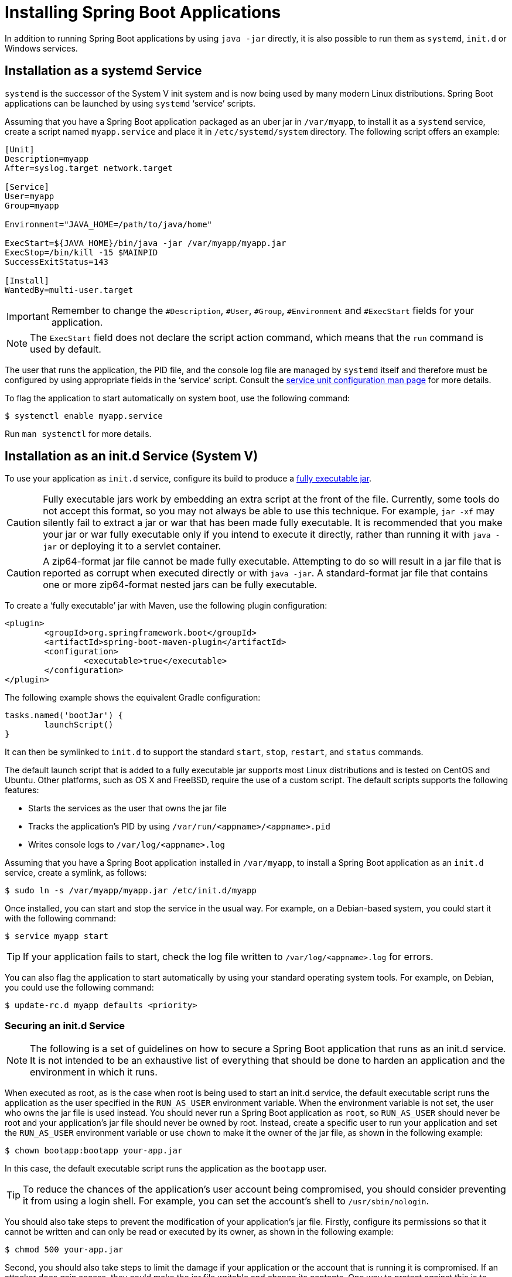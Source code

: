 [[howto.deployment.installing]]
= Installing Spring Boot Applications

In addition to running Spring Boot applications by using `java -jar` directly, it is also possible to run them as `systemd`, `init.d` or Windows services.



[[howto.deployment.installing.system-d]]
== Installation as a systemd Service

`systemd` is the successor of the System V init system and is now being used by many modern Linux distributions.
Spring Boot applications can be launched by using `systemd` '`service`' scripts.

Assuming that you have a Spring Boot application packaged as an uber jar in `/var/myapp`, to install it as a `systemd` service, create a script named `myapp.service` and place it in `/etc/systemd/system` directory.
The following script offers an example:

[source]
----
[Unit]
Description=myapp
After=syslog.target network.target

[Service]
User=myapp
Group=myapp

Environment="JAVA_HOME=/path/to/java/home"

ExecStart=${JAVA_HOME}/bin/java -jar /var/myapp/myapp.jar
ExecStop=/bin/kill -15 $MAINPID
SuccessExitStatus=143

[Install]
WantedBy=multi-user.target
----

IMPORTANT: Remember to change the `#Description`, `#User`, `#Group`, `#Environment` and `#ExecStart` fields for your application.

NOTE: The `ExecStart` field does not declare the script action command, which means that the `run` command is used by default.

The user that runs the application, the PID file, and the console log file are managed by `systemd` itself and therefore must be configured by using appropriate fields in the '`service`' script.
Consult the https://www.freedesktop.org/software/systemd/man/systemd.service.html[service unit configuration man page] for more details.

To flag the application to start automatically on system boot, use the following command:

[source,shell]
----
$ systemctl enable myapp.service
----

Run `man systemctl` for more details.



[[howto.deployment.installing.init-d]]
== Installation as an init.d Service (System V)

To use your application as `init.d` service, configure its build to produce a xref:deployment/installing.adoc[fully executable jar].

CAUTION: Fully executable jars work by embedding an extra script at the front of the file.
Currently, some tools do not accept this format, so you may not always be able to use this technique.
For example, `jar -xf` may silently fail to extract a jar or war that has been made fully executable.
It is recommended that you make your jar or war fully executable only if you intend to execute it directly, rather than running it with `java -jar` or deploying it to a servlet container.

CAUTION: A zip64-format jar file cannot be made fully executable.
Attempting to do so will result in a jar file that is reported as corrupt when executed directly or with `java -jar`.
A standard-format jar file that contains one or more zip64-format nested jars can be fully executable.

To create a '`fully executable`' jar with Maven, use the following plugin configuration:

[source,xml]
----
<plugin>
	<groupId>org.springframework.boot</groupId>
	<artifactId>spring-boot-maven-plugin</artifactId>
	<configuration>
		<executable>true</executable>
	</configuration>
</plugin>
----

The following example shows the equivalent Gradle configuration:

[source,gradle]
----
tasks.named('bootJar') {
	launchScript()
}
----

It can then be symlinked to `init.d` to support the standard `start`, `stop`, `restart`, and `status` commands.

The default launch script that is added to a fully executable jar supports most Linux distributions and is tested on CentOS and Ubuntu.
Other platforms, such as OS X and FreeBSD, require the use of a custom script.
The default scripts supports the following features:

* Starts the services as the user that owns the jar file
* Tracks the application's PID by using `/var/run/<appname>/<appname>.pid`
* Writes console logs to `/var/log/<appname>.log`

Assuming that you have a Spring Boot application installed in `/var/myapp`, to install a Spring Boot application as an `init.d` service, create a symlink, as follows:

[source,shell]
----
$ sudo ln -s /var/myapp/myapp.jar /etc/init.d/myapp
----

Once installed, you can start and stop the service in the usual way.
For example, on a Debian-based system, you could start it with the following command:

[source,shell]
----
$ service myapp start
----

TIP: If your application fails to start, check the log file written to `/var/log/<appname>.log` for errors.

You can also flag the application to start automatically by using your standard operating system tools.
For example, on Debian, you could use the following command:

[source,shell]
----
$ update-rc.d myapp defaults <priority>
----



[[howto.deployment.installing.init-d.securing]]
=== Securing an init.d Service

NOTE: The following is a set of guidelines on how to secure a Spring Boot application that runs as an init.d service.
It is not intended to be an exhaustive list of everything that should be done to harden an application and the environment in which it runs.

When executed as root, as is the case when root is being used to start an init.d service, the default executable script runs the application as the user specified in the `RUN_AS_USER` environment variable.
When the environment variable is not set, the user who owns the jar file is used instead.
You should never run a Spring Boot application as `root`, so `RUN_AS_USER` should never be root and your application's jar file should never be owned by root.
Instead, create a specific user to run your application and set the `RUN_AS_USER` environment variable or use `chown` to make it the owner of the jar file, as shown in the following example:

[source,shell]
----
$ chown bootapp:bootapp your-app.jar
----

In this case, the default executable script runs the application as the `bootapp` user.

TIP: To reduce the chances of the application's user account being compromised, you should consider preventing it from using a login shell.
For example, you can set the account's shell to `/usr/sbin/nologin`.

You should also take steps to prevent the modification of your application's jar file.
Firstly, configure its permissions so that it cannot be written and can only be read or executed by its owner, as shown in the following example:

[source,shell]
----
$ chmod 500 your-app.jar
----

Second, you should also take steps to limit the damage if your application or the account that is running it is compromised.
If an attacker does gain access, they could make the jar file writable and change its contents.
One way to protect against this is to make it immutable by using `chattr`, as shown in the following example:

[source,shell]
----
$ sudo chattr +i your-app.jar
----

This will prevent any user, including root, from modifying the jar.

If root is used to control the application's service and you xref:deployment/installing.adoc#howto.deployment.installing.init-d.script-customization.when-running.conf-file[use a `.conf` file] to customize its startup, the `.conf` file is read and evaluated by the root user.
It should be secured accordingly.
Use `chmod` so that the file can only be read by the owner and use `chown` to make root the owner, as shown in the following example:

[source,shell]
----
$ chmod 400 your-app.conf
$ sudo chown root:root your-app.conf
----



[[howto.deployment.installing.init-d.script-customization]]
=== Customizing the Startup Script

The default embedded startup script written by the Maven or Gradle plugin can be customized in a number of ways.
For most people, using the default script along with a few customizations is usually enough.
If you find you cannot customize something that you need to, use the `embeddedLaunchScript` option to write your own file entirely.



[[howto.deployment.installing.init-d.script-customization.when-written]]
==== Customizing the Start Script When It Is Written

It often makes sense to customize elements of the start script as it is written into the jar file.
For example, init.d scripts can provide a "`description`".
Since you know the description up front (and it need not change), you may as well provide it when the jar is generated.

To customize written elements, use the `embeddedLaunchScriptProperties` option of the Spring Boot Maven plugin or the xref:gradle-plugin:packaging.adoc#packaging-executable.configuring.launch-script[`properties` property of the Spring Boot Gradle plugin's `launchScript`].

The following property substitutions are supported with the default script:

[cols="1,3,3,3"]
|===
| Name | Description | Gradle default | Maven default

| `mode`
| The script mode.
| `auto`
| `auto`

| `initInfoProvides`
| The `Provides` section of "`INIT INFO`"
| `${task.baseName}`
| `${project.artifactId}`

| `initInfoRequiredStart`
| `Required-Start` section of "`INIT INFO`".
| `$remote_fs $syslog $network`
| `$remote_fs $syslog $network`

| `initInfoRequiredStop`
| `Required-Stop` section of "`INIT INFO`".
| `$remote_fs $syslog $network`
| `$remote_fs $syslog $network`

| `initInfoDefaultStart`
| `Default-Start` section of "`INIT INFO`".
| `2 3 4 5`
| `2 3 4 5`

| `initInfoDefaultStop`
| `Default-Stop` section of "`INIT INFO`".
| `0 1 6`
| `0 1 6`

| `initInfoShortDescription`
| `Short-Description` section of "`INIT INFO`".
| Single-line version of `${project.description}` (falling back to `${task.baseName}`)
| `${project.name}`

| `initInfoDescription`
| `Description` section of "`INIT INFO`".
| `${project.description}` (falling back to `${task.baseName}`)
| `${project.description}` (falling back to `${project.name}`)

| `initInfoChkconfig`
| `chkconfig` section of "`INIT INFO`"
| `2345 99 01`
| `2345 99 01`

| `confFolder`
| The default value for `CONF_FOLDER`
| Folder containing the jar
| Folder containing the jar

| `inlinedConfScript`
| Reference to a file script that should be inlined in the default launch script.
  This can be used to set environmental variables such as `JAVA_OPTS` before any external config files are loaded
|
|

| `logFolder`
| Default value for `LOG_FOLDER`.
  Only valid for an `init.d` service
|
|

| `logFilename`
| Default value for `LOG_FILENAME`.
  Only valid for an `init.d` service
|
|

| `pidFolder`
| Default value for `PID_FOLDER`.
  Only valid for an `init.d` service
|
|

| `pidFilename`
| Default value for the name of the PID file in `PID_FOLDER`.
  Only valid for an `init.d` service
|
|

| `useStartStopDaemon`
| Whether the `start-stop-daemon` command, when it is available, should be used to control the process
| `true`
| `true`

| `stopWaitTime`
| Default value for `STOP_WAIT_TIME` in seconds.
  Only valid for an `init.d` service
| 60
| 60
|===



[[howto.deployment.installing.init-d.script-customization.when-running]]
==== Customizing a Script When It Runs

For items of the script that need to be customized _after_ the jar has been written, you can use environment variables or a xref:deployment/installing.adoc#howto.deployment.installing.init-d.script-customization.when-running.conf-file[config file].

The following environment properties are supported with the default script:

[cols="1,6"]
|===
| Variable | Description

| `MODE`
| The "`mode`" of operation.
  The default depends on the way the jar was built but is usually `auto` (meaning it tries to guess if it is an init script by checking if it is a symlink in a directory called `init.d`).
  You can explicitly set it to `service` so that the `stop\|start\|status\|restart` commands work or to `run` if you want to run the script in the foreground.

| `RUN_AS_USER`
| The user that will be used to run the application.
  When not set, the user that owns the jar file will be used.

| `USE_START_STOP_DAEMON`
| Whether the `start-stop-daemon` command, when it is available, should be used to control the process.
  Defaults to `true`.

| `PID_FOLDER`
| The root name of the pid folder (`/var/run` by default).

| `LOG_FOLDER`
| The name of the folder in which to put log files (`/var/log` by default).

| `CONF_FOLDER`
| The name of the folder from which to read .conf files (same folder as jar-file by default).

| `LOG_FILENAME`
| The name of the log file in the `LOG_FOLDER` (`<appname>.log` by default).

| `APP_NAME`
| The name of the app.
  If the jar is run from a symlink, the script guesses the app name.
  If it is not a symlink or you want to explicitly set the app name, this can be useful.

| `RUN_ARGS`
| The arguments to pass to the program (the Spring Boot app).

| `JAVA_HOME`
| The location of the `java` executable is discovered by using the `PATH` by default, but you can set it explicitly if there is an executable file at `$JAVA_HOME/bin/java`.

| `JAVA_OPTS`
| Options that are passed to the JVM when it is launched.

| `JARFILE`
| The explicit location of the jar file, in case the script is being used to launch a jar that it is not actually embedded.

| `DEBUG`
| If not empty, sets the `-x` flag on the shell process, allowing you to see the logic in the script.

| `STOP_WAIT_TIME`
| The time in seconds to wait when stopping the application before forcing a shutdown (`60` by default).
|===

NOTE: The `PID_FOLDER`, `LOG_FOLDER`, and `LOG_FILENAME` variables are only valid for an `init.d` service.
For `systemd`, the equivalent customizations are made by using the '`service`' script.
See the https://www.freedesktop.org/software/systemd/man/systemd.service.html[service unit configuration man page] for more details.



[[howto.deployment.installing.init-d.script-customization.when-running.conf-file]]
===== Using a Conf File

With the exception of `JARFILE` and `APP_NAME`, the settings listed in the preceding section can be configured by using a `.conf` file.
The file is expected to be next to the jar file and have the same name but suffixed with `.conf` rather than `.jar`.
For example, a jar named `/var/myapp/myapp.jar` uses the configuration file named `/var/myapp/myapp.conf`, as shown in the following example:

.myapp.conf
[source,properties]
----
JAVA_OPTS=-Xmx1024M
LOG_FOLDER=/custom/log/folder
----

TIP:  If you do not like having the config file next to the jar file, you can set a `CONF_FOLDER` environment variable to customize the location of the config file.

To learn about securing this file appropriately, see xref:deployment/installing.adoc#howto.deployment.installing.init-d.securing[the guidelines for securing an init.d service].



[[howto.deployment.installing.windows-services]]
== Microsoft Windows Services

A Spring Boot application can be started as a Windows service by using https://github.com/kohsuke/winsw[`winsw`].

A (https://github.com/snicoll/spring-boot-daemon[separately maintained sample]) describes step-by-step how you can create a Windows service for your Spring Boot application.
